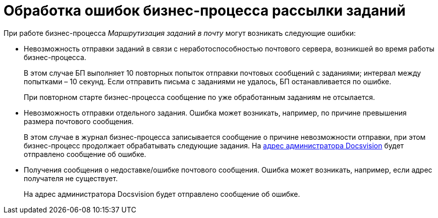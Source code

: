 = Обработка ошибок бизнес-процесса рассылки заданий

При работе бизнес-процесса _Маршрутизация заданий в почту_ могут возникать следующие ошибки:

* Невозможность отправки заданий в связи с неработоспособностью почтового сервера, возникшей во время работы бизнес-процесса.
+
В этом случае БП выполняет 10 повторных попыток отправки почтовых сообщений с заданиями; интервал между попытками – 10 секунд. Если отправить письма с заданиями не удалось, БП останавливается по ошибке.
+
При повторном старте бизнес-процесса сообщение по уже обработанным заданиям не отсылается.
* Невозможность отправки отдельного задания. Ошибка может возникать, например, по причине превышения размера почтового сообщения.
+
В этом случае в журнал бизнес-процесса записывается сообщение о причине невозможности отправки, при этом бизнес-процесс продолжает обрабатывать следующие задания. На xref:MailAdminConfiguration.adoc[адрес администратора Docsvision] будет отправлено сообщение об ошибке.
* Получения сообщения о недоставке/ошибке почтового сообщения. Ошибка может возникать, например, если адрес получателя не существует.
+
На адрес администратора Docsvision будет отправлено сообщение об ошибке.
